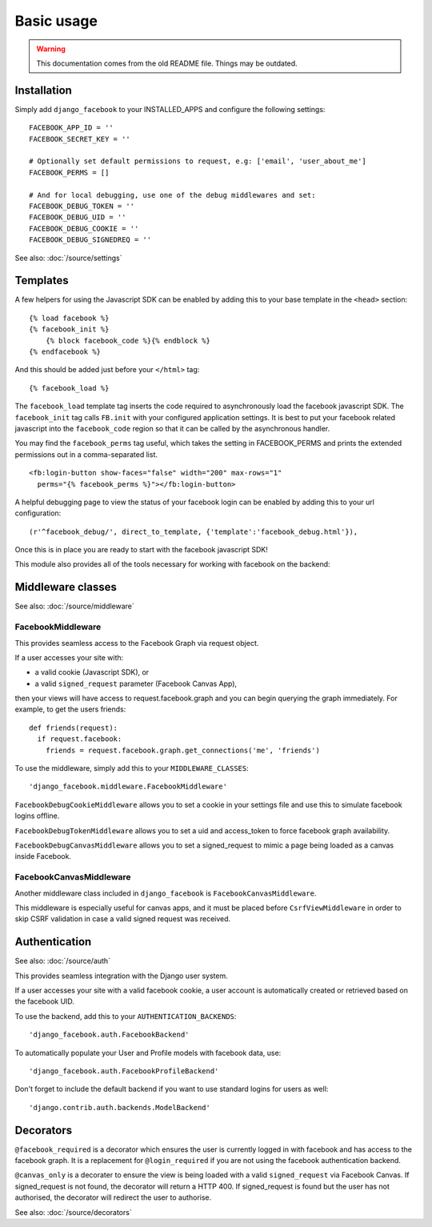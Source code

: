 ################################################################################
Basic usage
################################################################################

.. WARNING::
   This documentation comes from the old README file. Things may be outdated.


Installation
================
Simply add ``django_facebook`` to your INSTALLED_APPS and configure
the following settings::

    FACEBOOK_APP_ID = ''
    FACEBOOK_SECRET_KEY = ''

    # Optionally set default permissions to request, e.g: ['email', 'user_about_me']
    FACEBOOK_PERMS = []
    
    # And for local debugging, use one of the debug middlewares and set:
    FACEBOOK_DEBUG_TOKEN = ''
    FACEBOOK_DEBUG_UID = ''
    FACEBOOK_DEBUG_COOKIE = ''
    FACEBOOK_DEBUG_SIGNEDREQ = ''

See also: :doc:`/source/settings`


Templates
=========

A few helpers for using the Javascript SDK can be enabled by adding
this to your base template in the ``<head>`` section::

    {% load facebook %}
    {% facebook_init %}
        {% block facebook_code %}{% endblock %}
    {% endfacebook %}

And this should be added just before your ``</html>`` tag::

    {% facebook_load %}
    
The ``facebook_load`` template tag inserts the code required to
asynchronously load the facebook javascript SDK. The ``facebook_init``
tag calls ``FB.init`` with your configured application settings. It is
best to put your facebook related javascript into the ``facebook_code``
region so that it can be called by the asynchronous handler.

You may find the ``facebook_perms`` tag useful, which takes the setting
in FACEBOOK_PERMS and prints the extended permissions out in a
comma-separated list.

::

    <fb:login-button show-faces="false" width="200" max-rows="1"
      perms="{% facebook_perms %}"></fb:login-button>


A helpful debugging page to view the status of your facebook login can
be enabled by adding this to your url configuration::

    (r'^facebook_debug/', direct_to_template, {'template':'facebook_debug.html'}),  


Once this is in place you are ready to start with the facebook javascript SDK!

This module also provides all of the tools necessary for working with facebook
on the backend:



Middleware classes
==================

See also: :doc:`/source/middleware`

FacebookMiddleware
------------------

This provides seamless access to the Facebook Graph via request object.

If a user accesses your site with:

- a valid cookie (Javascript SDK), or
- a valid ``signed_request`` parameter (Facebook Canvas App),

then your views will have access to request.facebook.graph and you can
begin querying the graph immediately. For example, to get the users friends::

    def friends(request):
      if request.facebook:
        friends = request.facebook.graph.get_connections('me', 'friends')
        
To use the middleware, simply add this to your ``MIDDLEWARE_CLASSES``::

    'django_facebook.middleware.FacebookMiddleware'


``FacebookDebugCookieMiddleware`` allows you to set a cookie in your settings
file and use this to simulate facebook logins offline.

``FacebookDebugTokenMiddleware`` allows you to set a uid and access_token to
force facebook graph availability.

``FacebookDebugCanvasMiddleware`` allows you to set a signed_request to mimic
a page being loaded as a canvas inside Facebook.


FacebookCanvasMiddleware
------------------------

Another middleware class included in ``django_facebook``
is ``FacebookCanvasMiddleware``.

This middleware is especially useful for canvas apps, and it must be placed
before ``CsrfViewMiddleware`` in order to skip CSRF validation in
case a valid signed request was received.


Authentication
==============

See also: :doc:`/source/auth`

This provides seamless integration with the Django user system.

If a user accesses your site with a valid facebook cookie, a user
account is automatically created or retrieved based on the facebook UID.

To use the backend, add this to your ``AUTHENTICATION_BACKENDS``::

    'django_facebook.auth.FacebookBackend'

To automatically populate your User and Profile models with facebook data, use::

    'django_facebook.auth.FacebookProfileBackend'
  
Don't forget to include the default backend if you want to use standard
logins for users as well::

    'django.contrib.auth.backends.ModelBackend'



Decorators
==========

``@facebook_required`` is a decorator which ensures the user is currently
logged in with facebook and has access to the facebook graph. It is a replacement
for ``@login_required`` if you are not using the facebook authentication backend.

``@canvas_only`` is a decorater to ensure the view is being loaded with
a valid ``signed_request`` via Facebook Canvas. If signed_request is not found, the
decorator will return a HTTP 400. If signed_request is found but the user has not
authorised, the decorator will redirect the user to authorise.

See also: :doc:`/source/decorators`
